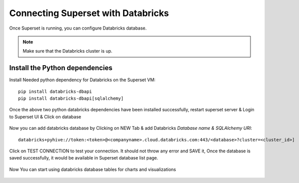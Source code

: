 Connecting Superset with Databricks
================================

Once Superset is running, you can configure Databricks database.

.. note::  Make sure that the Databricks cluster is up.

Install the Python dependencies
----------------

Install Needed python dependency for Databricks on the Superset VM::

    pip install databricks-dbapi
    pip install databricks-dbapi[sqlalchemy]

Once the above two python databricks dependencies have been installed successfully, restart superset server & Login to Superset UI & Click on database

.. figure:: ..//_assets/configuration/superset_database.PNG
   :alt: superset
   :width: 60%

Now you can add databricks database by Clicking on NEW Tab & add Databricks `Database name & SQLAlchemy URI`::

    databricks+pyhive://token:<token>@<companyname>.cloud.databricks.com:443/<database>?cluster=<cluster_id>]

.. figure:: ..//_assets/configuration/superset-connection.PNG
   :alt: superset
   :width: 60%

Click on TEST CONNECTION to test your connection. It should not throw any error and SAVE it, 
Once the database is saved successfully, it would be available in Superset database list page.

.. figure:: ..//_assets/configuration/super-databricks-database.PNG
   :alt: superset
   :width: 60%

Now You can start using databricks database tables for charts and visualizations

.. figure:: ..//_assets/configuration/query.PNG
   :alt: superset
   :width: 60%
